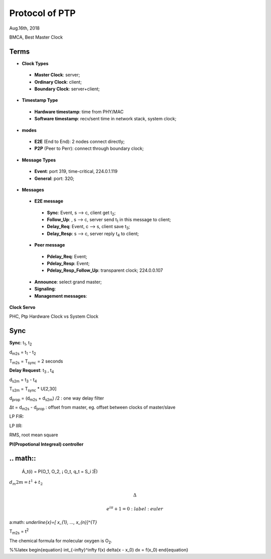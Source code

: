 
###################
Protocol of PTP
###################
Aug.16th, 2018


BMCA, Best Master Clock

*******
Terms
*******

* **Clock Types**
 * **Master Clock**: server;
 * **Ordinary Clock**: client;
 * **Boundary Clock**: server+client;

* **Timestamp Type**
 * **Hardware timestamp**: time from PHY/MAC
 * **Software timestamp**: recv/sent time in network stack, system clock;

* **modes**
 * **E2E** (End to End): 2 nodes connect directly;
 * **P2P** (Peer to Perr): connect through boundary clock;

* **Message Types**
 * **Event**: port 319, time-critical, 224.0.1.119
 * **General**: port: 320;


* **Messages**
 * **E2E message**
  * **Sync**: Event, s --> c, client get t\ :sub:`2`;
  * **Follow_Up**: , s --> c, server send t\ :sub:`1` in this message to client;
  * **Delay_Req**: Event, c --> s, client save t\ :sub:`3`;
  * **Delay_Resp**: s --> c, server reply t\ :sub:`4` to client;
 * **Peer message** 
  * **Pdelay_Req**: Event;
  * **Pdelay_Resp**: Event;
  * **Pdelay_Resp_Follow_Up**: transparent clock; 224.0.0.107
 * **Announce**: select grand master;
 * **Signaling**:
 * **Management messages**: 


**Clock Servo**

PHC, Ptp Hardware Clock vs System Clock

*********
Sync
*********

**Sync**: t\ :sub:`1`, t\ :sub:`2`

d\ :sub:`m2s` = t\ :sub:`1` - t\ :sub:`2`

T\ :sub:`m2s` = T\ :sub:`sync` = 2 seconds


**Delay Request**: t\ :sub:`3` , t\ :sub:`4`

d\ :sub:`s2m` = t\ :sub:`3` - t\ :sub:`4`

T\ :sub:`s2m` = T\ :sub:`sync` * U[2,30]

d\ :sub:`prop` = (d\ :sub:`m2s` + d\ :sub:`s2m`) /2 : one way delay filter

Δt = d\ :sub:`m2s` - d\ :sub:`prop`  : offset from master, eg. offset between clocks of master/slave


LP FIR:

LP IIR:

RMS, root mean square

**PI(Propotional Integreal) controller**


**********
.. math::
**********

  Á_t(i) = P(O_1, O_2, ¡­ O_t, q_t = S_i ¦Ë)
  
\ :math:`d_m2m = t^{1} + t_{2}` 


.. math::

    \Delta

    e^{i\pi} + 1 = 0
         :label: euler
  
  
a\ :math: `\underline{x}=[  x_{1}, ...,  x_{n}]^{T}`


T\ :sub:`m2s` = t\ :sup:`2` 

The chemical formula for molecular oxygen is O\ :sub:`2`.


%%latex
\begin{equation}
\int_{-\infty}^\infty f(x) \delta(x - x_0) dx = f(x_0)
\end{equation}

